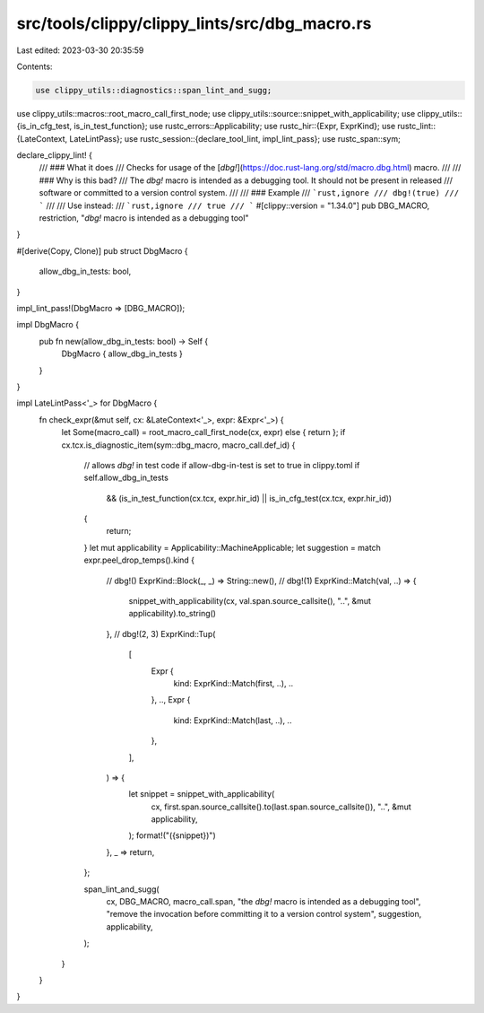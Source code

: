 src/tools/clippy/clippy_lints/src/dbg_macro.rs
==============================================

Last edited: 2023-03-30 20:35:59

Contents:

.. code-block:: rs

    use clippy_utils::diagnostics::span_lint_and_sugg;
use clippy_utils::macros::root_macro_call_first_node;
use clippy_utils::source::snippet_with_applicability;
use clippy_utils::{is_in_cfg_test, is_in_test_function};
use rustc_errors::Applicability;
use rustc_hir::{Expr, ExprKind};
use rustc_lint::{LateContext, LateLintPass};
use rustc_session::{declare_tool_lint, impl_lint_pass};
use rustc_span::sym;

declare_clippy_lint! {
    /// ### What it does
    /// Checks for usage of the [`dbg!`](https://doc.rust-lang.org/std/macro.dbg.html) macro.
    ///
    /// ### Why is this bad?
    /// The `dbg!` macro is intended as a debugging tool. It should not be present in released
    /// software or committed to a version control system.
    ///
    /// ### Example
    /// ```rust,ignore
    /// dbg!(true)
    /// ```
    ///
    /// Use instead:
    /// ```rust,ignore
    /// true
    /// ```
    #[clippy::version = "1.34.0"]
    pub DBG_MACRO,
    restriction,
    "`dbg!` macro is intended as a debugging tool"
}

#[derive(Copy, Clone)]
pub struct DbgMacro {
    allow_dbg_in_tests: bool,
}

impl_lint_pass!(DbgMacro => [DBG_MACRO]);

impl DbgMacro {
    pub fn new(allow_dbg_in_tests: bool) -> Self {
        DbgMacro { allow_dbg_in_tests }
    }
}

impl LateLintPass<'_> for DbgMacro {
    fn check_expr(&mut self, cx: &LateContext<'_>, expr: &Expr<'_>) {
        let Some(macro_call) = root_macro_call_first_node(cx, expr) else { return };
        if cx.tcx.is_diagnostic_item(sym::dbg_macro, macro_call.def_id) {
            // allows `dbg!` in test code if allow-dbg-in-test is set to true in clippy.toml
            if self.allow_dbg_in_tests
                && (is_in_test_function(cx.tcx, expr.hir_id) || is_in_cfg_test(cx.tcx, expr.hir_id))
            {
                return;
            }
            let mut applicability = Applicability::MachineApplicable;
            let suggestion = match expr.peel_drop_temps().kind {
                // dbg!()
                ExprKind::Block(_, _) => String::new(),
                // dbg!(1)
                ExprKind::Match(val, ..) => {
                    snippet_with_applicability(cx, val.span.source_callsite(), "..", &mut applicability).to_string()
                },
                // dbg!(2, 3)
                ExprKind::Tup(
                    [
                        Expr {
                            kind: ExprKind::Match(first, ..),
                            ..
                        },
                        ..,
                        Expr {
                            kind: ExprKind::Match(last, ..),
                            ..
                        },
                    ],
                ) => {
                    let snippet = snippet_with_applicability(
                        cx,
                        first.span.source_callsite().to(last.span.source_callsite()),
                        "..",
                        &mut applicability,
                    );
                    format!("({snippet})")
                },
                _ => return,
            };

            span_lint_and_sugg(
                cx,
                DBG_MACRO,
                macro_call.span,
                "the `dbg!` macro is intended as a debugging tool",
                "remove the invocation before committing it to a version control system",
                suggestion,
                applicability,
            );
        }
    }
}


